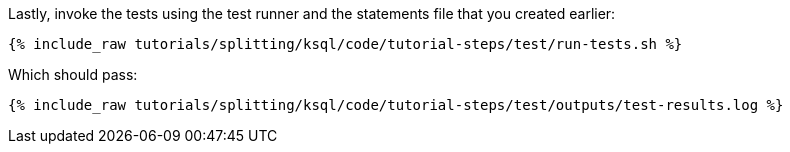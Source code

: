 Lastly, invoke the tests using the test runner and the statements file that you created earlier:

+++++
<pre class="snippet"><code class="shell">{% include_raw tutorials/splitting/ksql/code/tutorial-steps/test/run-tests.sh %}</code></pre>
+++++

Which should pass:

+++++
<pre class="snippet"><code class="shell">{% include_raw tutorials/splitting/ksql/code/tutorial-steps/test/outputs/test-results.log %}</code></pre>
+++++
